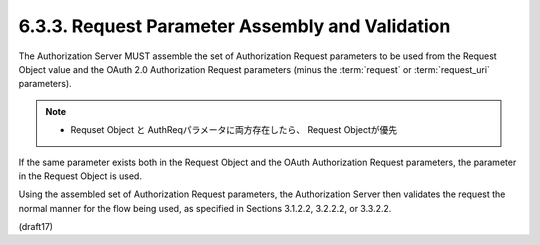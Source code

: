 6.3.3.  Request Parameter Assembly and Validation
^^^^^^^^^^^^^^^^^^^^^^^^^^^^^^^^^^^^^^^^^^^^^^^^^^^^^^

The Authorization Server MUST assemble 
the set of Authorization Request parameters 
to be used from the Request Object value 
and the OAuth 2.0 Authorization Request parameters 
(minus the :term:`request` or :term:`request_uri` parameters). 

.. note::
    - Requset Object と AuthReqパラメータに両方存在したら、
      Request Objectが優先

If the same parameter exists both in the Request Object 
and the OAuth Authorization Request parameters, 
the parameter in the Request Object is used. 

Using the assembled set of Authorization Request parameters, 
the Authorization Server then validates the request 
the normal manner for the flow being used, 
as specified in Sections 3.1.2.2, 3.2.2.2, or 3.3.2.2.

(draft17)
